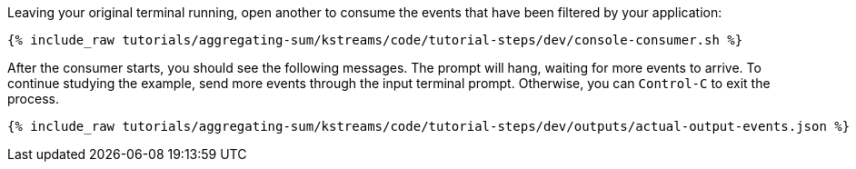 Leaving your original terminal running, open another to consume the events that have been filtered by your application:

+++++
<pre class="snippet"><code class="shell">{% include_raw tutorials/aggregating-sum/kstreams/code/tutorial-steps/dev/console-consumer.sh %}</code></pre>
+++++

After the consumer starts, you should see the following messages. The prompt will hang, waiting for more events to arrive. To continue studying the example, send more events through the input terminal prompt. Otherwise, you can `Control-C` to exit the process.

+++++
<pre class="snippet"><code class="json">{% include_raw tutorials/aggregating-sum/kstreams/code/tutorial-steps/dev/outputs/actual-output-events.json %}</code></pre>
+++++
